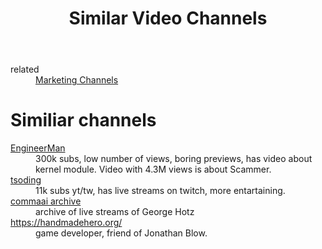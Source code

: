 #+title: Similar Video Channels
- related :: [[file:20200720095647-marketing_channels.org][Marketing Channels]]

* Similiar channels
- [[https://www.youtube.com/c/EngineerMan/][EngineerMan]] :: 300k subs, low number of views, boring previews, has video
  about kernel module. Video with 4.3M views is about Scammer.
- [[https://www.youtube.com/channel/UCEbYhDd6c6vngsF5PQpFVWg][tsoding]] :: 11k subs yt/tw, has live streams on twitch, more entartaining.
- [[https://www.youtube.com/channel/UCwgKmJM4ZJQRJ-U5NjvR2dg][commaai archive]] :: archive of live streams of George Hotz
- https://handmadehero.org/ :: game developer, friend of Jonathan Blow.
